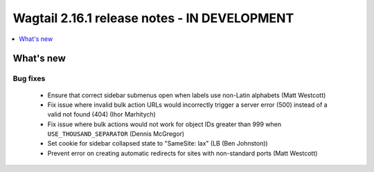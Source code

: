 =============================================
Wagtail 2.16.1 release notes - IN DEVELOPMENT
=============================================

.. contents::
    :local:
    :depth: 1


What's new
==========

Bug fixes
~~~~~~~~~

 * Ensure that correct sidebar submenus open when labels use non-Latin alphabets (Matt Westcott)
 * Fix issue where invalid bulk action URLs would incorrectly trigger a server error (500) instead of a valid not found (404) (Ihor Marhitych)
 * Fix issue where bulk actions would not work for object IDs greater than 999 when ``USE_THOUSAND_SEPARATOR`` (Dennis McGregor)
 * Set cookie for sidebar collapsed state to "SameSite: lax" (LB (Ben Johnston))
 * Prevent error on creating automatic redirects for sites with non-standard ports (Matt Westcott)
